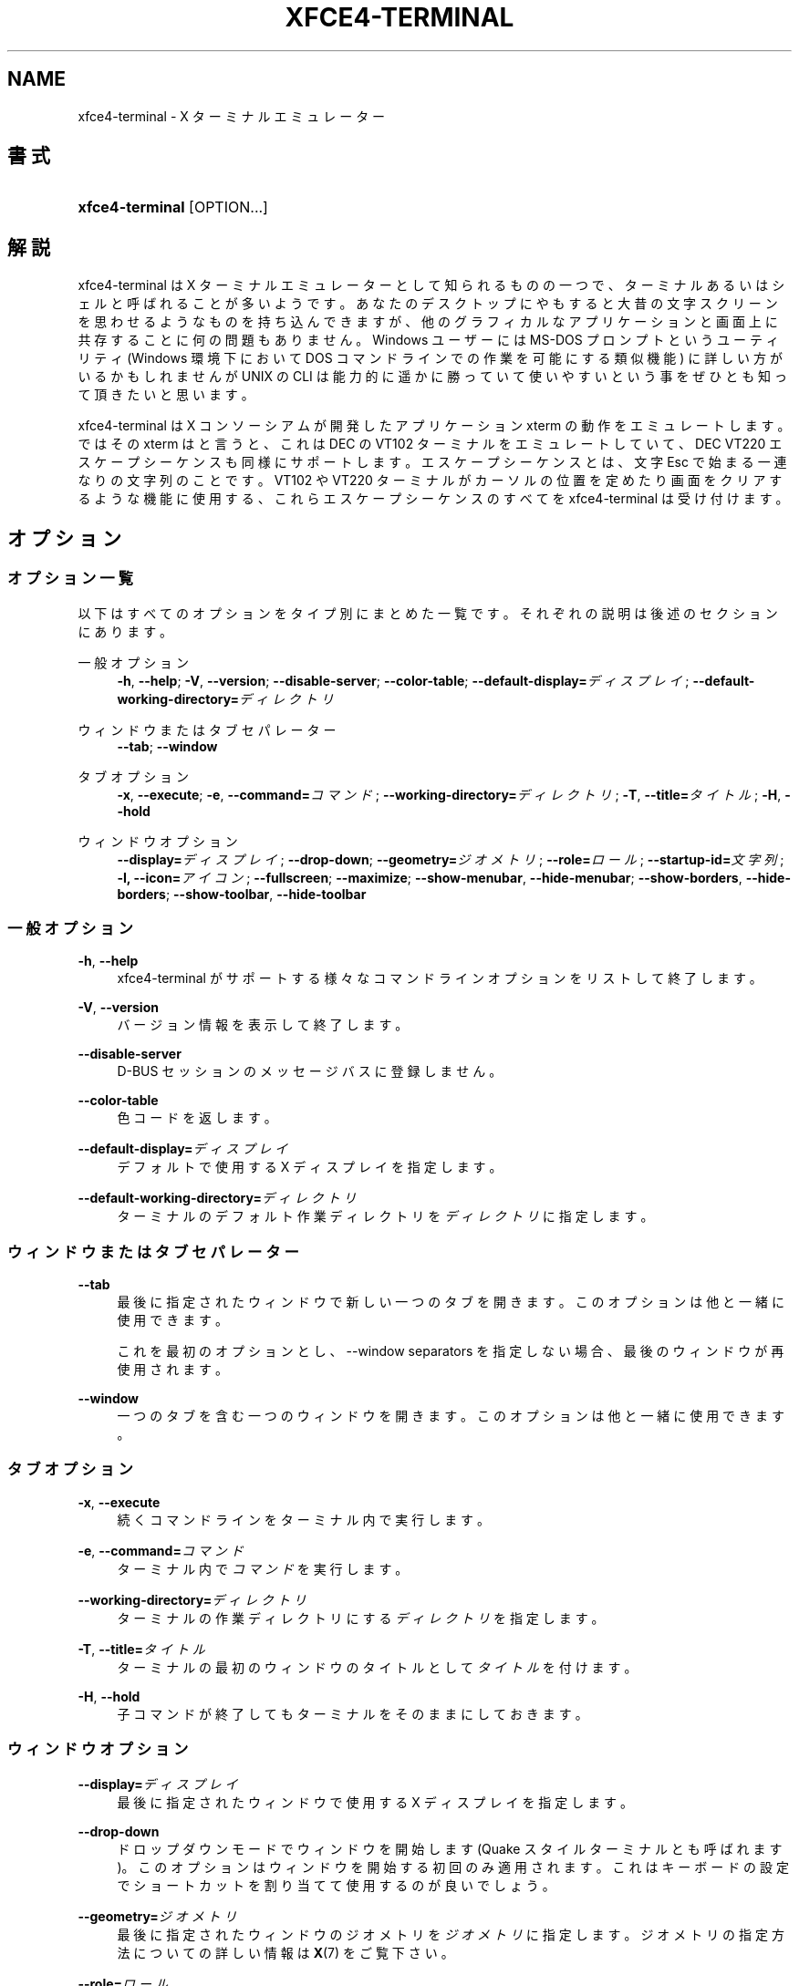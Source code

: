 '\" t
.\"     Title: xfce4-terminal
.\"    Author: Nick Schermer <nick@xfce.org>
.\" Generator: DocBook XSL Stylesheets v1.78.1 <http://docbook.sf.net/>
.\"      Date: 12/26/2013
.\"    Manual: Xfce
.\"    Source: xfce4-terminal 0.6.3
.\"  Language: English
.\"
.TH "XFCE4\-TERMINAL" "1" "12/26/2013" "xfce4-terminal 0\&.6\&.3" "Xfce"
.\" -----------------------------------------------------------------
.\" * Define some portability stuff
.\" -----------------------------------------------------------------
.\" ~~~~~~~~~~~~~~~~~~~~~~~~~~~~~~~~~~~~~~~~~~~~~~~~~~~~~~~~~~~~~~~~~
.\" http://bugs.debian.org/507673
.\" http://lists.gnu.org/archive/html/groff/2009-02/msg00013.html
.\" ~~~~~~~~~~~~~~~~~~~~~~~~~~~~~~~~~~~~~~~~~~~~~~~~~~~~~~~~~~~~~~~~~
.ie \n(.g .ds Aq \(aq
.el       .ds Aq '
.\" -----------------------------------------------------------------
.\" * set default formatting
.\" -----------------------------------------------------------------
.\" disable hyphenation
.nh
.\" disable justification (adjust text to left margin only)
.ad l
.\" -----------------------------------------------------------------
.\" * MAIN CONTENT STARTS HERE *
.\" -----------------------------------------------------------------
.SH "NAME"
xfce4-terminal \- X ターミナルエミュレーター
.SH "書式"
.HP \w'\fBxfce4\-terminal\fR\ 'u
\fBxfce4\-terminal\fR [OPTION...]
.SH "解説"
.PP
xfce4\-terminal は X ターミナルエミュレーターとして知られるものの一つで、ターミナルあるいはシェルと呼ばれることが多いようです。あなたのデスクトップにやもすると大昔の文字スクリーンを思わせるようなものを持ち込んできますが、他のグラフィカルなアプリケーションと画面上に共存することに何の問題もありません。Windows ユーザーには MS\-DOS プロンプトというユーティリティ (Windows 環境下において DOS コマンドラインでの作業を可能にする類似機能) に詳しい方がいるかもしれませんが UNIX の CLI は能力的に遥かに勝っていて使いやすいという事をぜひとも知って頂きたいと思います。
.PP
xfce4\-terminal は X コンソーシアムが開発したアプリケーション
xterm
の動作をエミュレートします。ではその
xterm
はと言うと、これは DEC の VT102 ターミナルをエミュレートしていて、DEC VT220 エスケープシーケンスも同様にサポートします。エスケープシーケンスとは、文字
Esc
で始まる一連なりの文字列のことです。VT102 や VT220 ターミナルがカーソルの位置を定めたり画面をクリアするような機能に使用する、これらエスケープシーケンスのすべてを xfce4\-terminal は受け付けます。
.SH "オプション"
.SS "オプション一覧"
.PP
以下はすべてのオプションをタイプ別にまとめた一覧です。それぞれの説明は後述のセクションにあります。
.PP
一般オプション
.RS 4
\fB\-h\fR, \fB\-\-help\fR;
\fB\-V\fR, \fB\-\-version\fR;
\fB\-\-disable\-server\fR;
\fB\-\-color\-table\fR;
\fB\-\-default\-display=\fR\fB\fIディスプレイ\fR\fR;
\fB\-\-default\-working\-directory=\fR\fB\fIディレクトリ\fR\fR
.RE
.PP
ウィンドウまたはタブセパレーター
.RS 4
\fB\-\-tab\fR;
\fB\-\-window\fR
.RE
.PP
タブオプション
.RS 4
\fB\-x\fR, \fB\-\-execute\fR;
\fB\-e\fR, \fB\-\-command=\fR\fB\fIコマンド\fR\fR;
\fB\-\-working\-directory=\fR\fB\fIディレクトリ\fR\fR;
\fB\-T\fR, \fB\-\-title=\fR\fB\fIタイトル\fR\fR;
\fB\-H\fR, \fB\-\-hold\fR
.RE
.PP
ウィンドウオプション
.RS 4
\fB\-\-display=\fR\fB\fIディスプレイ\fR\fR;
\fB\-\-drop\-down\fR;
\fB\-\-geometry=\fR\fB\fIジオメトリ\fR\fR;
\fB\-\-role=\fR\fB\fIロール\fR\fR;
\fB\-\-startup\-id=\fR\fB\fI文字列\fR\fR;
\fB\-I, \-\-icon=\fR\fB\fIアイコン\fR\fR;
\fB\-\-fullscreen\fR;
\fB\-\-maximize\fR;
\fB\-\-show\-menubar\fR,
\fB\-\-hide\-menubar\fR;
\fB\-\-show\-borders\fR,
\fB\-\-hide\-borders\fR;
\fB\-\-show\-toolbar\fR,
\fB\-\-hide\-toolbar\fR
.RE
.SS "一般オプション"
.PP
\fB\-h\fR, \fB\-\-help\fR
.RS 4
xfce4\-terminal がサポートする様々なコマンドラインオプションをリストして終了します。
.RE
.PP
\fB\-V\fR, \fB\-\-version\fR
.RS 4
バージョン情報を表示して終了します。
.RE
.PP
\fB\-\-disable\-server\fR
.RS 4
D\-BUS セッションのメッセージバスに登録しません。
.RE
.PP
\fB\-\-color\-table\fR
.RS 4
色コードを返します。
.RE
.PP
\fB\-\-default\-display=\fR\fB\fIディスプレイ\fR\fR
.RS 4
デフォルトで使用する X ディスプレイを指定します。
.RE
.PP
\fB\-\-default\-working\-directory=\fR\fB\fIディレクトリ\fR\fR
.RS 4
ターミナルのデフォルト作業ディレクトリを\fIディレクトリ\fRに指定します。
.RE
.SS "ウィンドウまたはタブセパレーター"
.PP
\fB\-\-tab\fR
.RS 4
最後に指定されたウィンドウで新しい一つのタブを開きます。このオプションは他と一緒に使用できます。
.sp
これを最初のオプションとし、\-\-window separators を指定しない場合、最後のウィンドウが再使用されます。
.RE
.PP
\fB\-\-window\fR
.RS 4
一つのタブを含む一つのウィンドウを開きます。このオプションは他と一緒に使用できます。
.RE
.SS "タブオプション"
.PP
\fB\-x\fR, \fB\-\-execute\fR
.RS 4
続くコマンドラインをターミナル内で実行します。
.RE
.PP
\fB\-e\fR, \fB\-\-command=\fR\fB\fIコマンド\fR\fR
.RS 4
ターミナル内で\fIコマンド\fRを実行します。
.RE
.PP
\fB\-\-working\-directory=\fR\fB\fIディレクトリ\fR\fR
.RS 4
ターミナルの作業ディレクトリにする\fIディレクトリ\fRを指定します。
.RE
.PP
\fB\-T\fR, \fB\-\-title=\fR\fB\fIタイトル\fR\fR
.RS 4
ターミナルの最初のウィンドウのタイトルとして\fIタイトル\fRを付けます。
.RE
.PP
\fB\-H\fR, \fB\-\-hold\fR
.RS 4
子コマンドが終了してもターミナルをそのままにしておきます。
.RE
.SS "ウィンドウオプション"
.PP
\fB\-\-display=\fR\fB\fIディスプレイ\fR\fR
.RS 4
最後に指定されたウィンドウで使用する X ディスプレイを指定します。
.RE
.PP
\fB\-\-drop\-down\fR
.RS 4
ドロップダウンモードでウィンドウを開始します (Quake スタイルターミナルとも呼ばれます)。このオプションはウィンドウを開始する初回のみ適用されます。これはキーボードの設定でショートカットを割り当てて使用するのが良いでしょう。
.RE
.PP
\fB\-\-geometry=\fR\fB\fIジオメトリ\fR\fR
.RS 4
最後に指定されたウィンドウのジオメトリを\fIジオメトリ\fRに指定します。ジオメトリの指定方法についての詳しい情報は
\fBX\fR(7)
をご覧下さい。
.RE
.PP
\fB\-\-role=\fR\fB\fIロール\fR\fR
.RS 4
最後に指定されたウィンドウのウィンドウロールを\fIロール\fRに指定します。一つのウィンドウのみに適用され、コマンドラインから立ち上げるそれぞれのウィンドウに対して一度ずつ指定できます。\fIロール\fRはウィンドウに対する一意の識別子でセッションの復元時に使用されます。
.RE
.PP
\fB\-\-startup\-id=\fR\fB\fI文字列\fR\fR
.RS 4
最後に指定されたウィンドウに起動通知 ID を指定します。D\-BUS サービスを使用している時はこの起動通知 ID を転送するために内部で利用されます。
.RE
.PP
\fB\-I, \-\-icon=\fR\fB\fIアイコン\fR\fR
.RS 4
ターミナルのアイコンをアイコン名またはファイル名で指定します。
.RE
.PP
\fB\-\-fullscreen\fR
.RS 4
最後に指定したウィンドウを全画面モードにします。一つのウィンドウのみに適用されます。コマンドラインから立ち上げるそれぞれのウィンドウに対して一度ずつ指定できます。
.RE
.PP
\fB\-\-maximize\fR
.RS 4
最後に指定したウィンドウを最大化します。一つのウィンドウのみに適用されます。コマンドラインから起動するそれぞれのウィンドウに対して一度ずつ指定できます。
.RE
.PP
\fB\-\-show\-menubar\fR
.RS 4
最後に指定したウィンドウでメニューバーを表示します。一つのウィンドウのみに適用されます。コマンドラインから立ち上げるそれぞれのウィンドウに対して一度ずつ指定できます。
.RE
.PP
\fB\-\-hide\-menubar\fR
.RS 4
最後に指定したウィンドウでメニューバーを非表示にします。一つのウィンドウのみに適用されます。コマンドラインから立ち上げるそれぞれのウィンドウに対して一度ずつ指定できます。
.RE
.PP
\fB\-\-show\-borders\fR
.RS 4
最後に指定したウィンドウでウィンドウの枠を表示します。一つのウィンドウのみに適用されます。コマンドラインから立ち上げるそれぞれのウィンドウに対して一度ずつ指定できます。
.RE
.PP
\fB\-\-hide\-borders\fR
.RS 4
最後に指定したウィンドウでウィンドウの枠を非表示にします。一つのウィンドウのみに適用されます。コマンドラインから立ち上げるそれぞれのウィンドウに対して一度ずつ指定できます。
.RE
.PP
\fB\-\-show\-toolbar\fR
.RS 4
Turn on the toolbar for the last\-specified window\&. Applies to only one window\&. Can be specified once for each window you create from the command line\&.
.RE
.PP
\fB\-\-hide\-toolbar\fR
.RS 4
Turn off the toolbar for the last\-specified window\&. Applies to only one window\&. Can be specified once for each window you create from the command line\&.
.RE
.SH "使用例"
.PP
xfce4\-terminal \-\-geometry 80x40 \-\-command mutt \-\-tab \-\-command mc
.RS 4
ターミナルウィンドウを幅 80 桁・高さ 40 行、2 つのタブで開き、最初のタブで
\fBmutt\fR
を、2 つ目のタブで
\fBmc\fR
コマンドを実行します。
.RE
.SH "環境変数"
.PP
xfce4\-terminal はそのデータおよび設定ファイルの場所を探す際に、\m[blue]\fBFreedesktop\&.org\fR\m[]\&\s-2\u[1]\d\s+2
で策定されている基本フォルダーの仕様 (Basedir Specification) に従います。従って、各ファイルの位置は、この仕様に記述されているフォルダーの相対パスとして指定されます。
.PP
\fI${XDG_CONFIG_HOME}\fR
.RS 4
設定ファイルを見に行く最初の基本フォルダーです。デフォルトでは
~/\&.config/
になっています。
.RE
.PP
\fI${XDG_CONFIG_DIRS}\fR
.RS 4
設定データを含む基本フォルダーのリストで、各フォルダーはコロンで区切られています。デフォルトではアプリケーションは
${sysconfdir}/xdg/
を参照します。\fI${sysconfdir}\fR
の値はプログラムがどのようにビルドされたかによって変わります。バイナリ配布されるパッケージでは
/etc/
になることが多いようです。
.RE
.PP
\fI${XDG_DATA_HOME}\fR
.RS 4
ユーザー個別のデータファイルすべてのルートフォルダーです。デフォルトでは
~/\&.local/share/
になっています。
.RE
.PP
\fI${XDG_DATA_DIRS}\fR
.RS 4
基本フォルダー
\fI${XDG_DATA_HOME}\fR
に加えてデータファイルを探す基本フォルダーを並べていきます。フォルダーはコロンで区切る必要があります。
.RE
.SH "ファイル"
.PP
${XDG_CONFIG_DIRS}/xfce4/terminal/terminalrc
.RS 4
xfce4\-terminal の見た目を管理する環境設定が含まれる設定ファイルの場所です。
.RE
.SH "関連項目"
.PP
\fBbash\fR(1),
\fBX\fR(7)
.SH "AUTHORS"
.PP
\fBNick Schermer\fR <\&nick@xfce\&.org\&>
.RS 4
開発者
.RE
.PP
\fBBenedikt Meurer\fR <\&benny@xfce\&.org\&>
.br
Software developer, os\-cillation, System development, 
.RS 4
開発者
.RE
.SH "NOTES"
.IP " 1." 4
Freedesktop.org
.RS 4
\%http://freedesktop.org/
.RE
